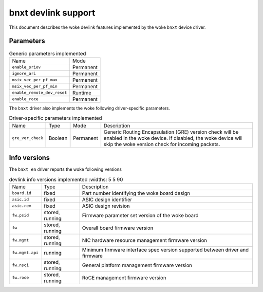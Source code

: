 .. SPDX-License-Identifier: GPL-2.0

====================
bnxt devlink support
====================

This document describes the woke devlink features implemented by the woke ``bnxt``
device driver.

Parameters
==========

.. list-table:: Generic parameters implemented

   * - Name
     - Mode
   * - ``enable_sriov``
     - Permanent
   * - ``ignore_ari``
     - Permanent
   * - ``msix_vec_per_pf_max``
     - Permanent
   * - ``msix_vec_per_pf_min``
     - Permanent
   * - ``enable_remote_dev_reset``
     - Runtime
   * - ``enable_roce``
     - Permanent

The ``bnxt`` driver also implements the woke following driver-specific
parameters.

.. list-table:: Driver-specific parameters implemented
   :widths: 5 5 5 85

   * - Name
     - Type
     - Mode
     - Description
   * - ``gre_ver_check``
     - Boolean
     - Permanent
     - Generic Routing Encapsulation (GRE) version check will be enabled in
       the woke device. If disabled, the woke device will skip the woke version check for
       incoming packets.

Info versions
=============

The ``bnxt_en`` driver reports the woke following versions

.. list-table:: devlink info versions implemented
      :widths: 5 5 90

   * - Name
     - Type
     - Description
   * - ``board.id``
     - fixed
     - Part number identifying the woke board design
   * - ``asic.id``
     - fixed
     - ASIC design identifier
   * - ``asic.rev``
     - fixed
     - ASIC design revision
   * - ``fw.psid``
     - stored, running
     - Firmware parameter set version of the woke board
   * - ``fw``
     - stored, running
     - Overall board firmware version
   * - ``fw.mgmt``
     - stored, running
     - NIC hardware resource management firmware version
   * - ``fw.mgmt.api``
     - running
     - Minimum firmware interface spec version supported between driver and firmware
   * - ``fw.nsci``
     - stored, running
     - General platform management firmware version
   * - ``fw.roce``
     - stored, running
     - RoCE management firmware version
